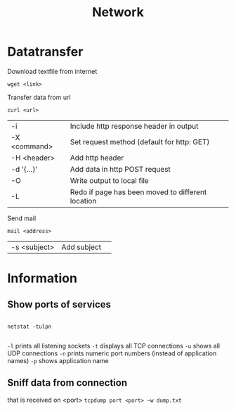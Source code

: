 #+TITLE: Network

* Datatransfer

Download textfile from internet
#+begin_src shell
  wget <link>
#+end_src

Transfer data from url
#+begin_src shell
  curl <url>
#+end_src
| -i           | Include http response header in output            |
| -X <command> | Set request method (default for http: GET)        |
| -H <header>  | Add http header                                   |
| -d '{...}'   | Add data in http POST request                     |
| -O           | Write output to local file                        |
| -L           | Redo if page has been moved to different location |

Send mail
#+begin_src shell
  mail <address>
#+end_src
| -s <subject> | Add subject | 

* Information

** Show ports of services
#+begin_src shell
  
  netstat -tulpn
  
#+end_src
 =-l= prints all listening sockets
 =-t= displays all TCP connections
 =-u= shows all UDP connections
 =-n= prints numeric port numbers (instead of application names)
 =-p= shows application name

** Sniff data from connection
that is received on <port>
=tcpdump port <port> –w dump.txt=
